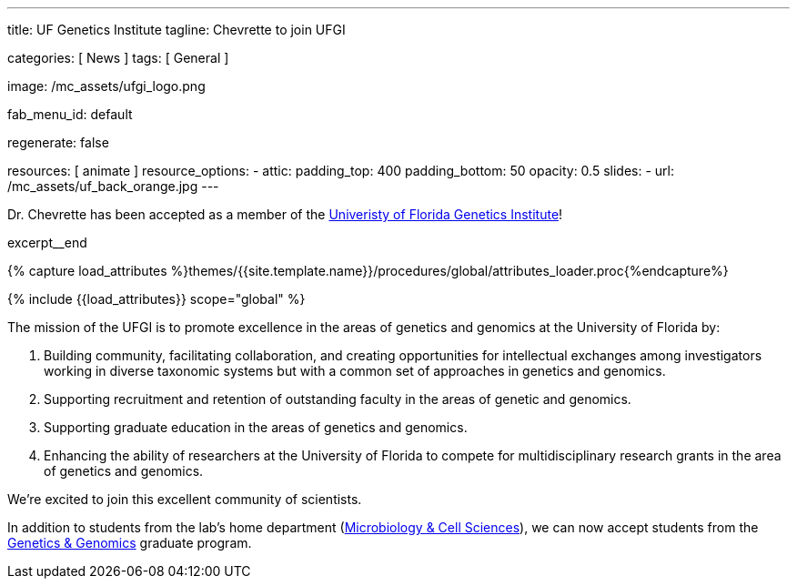 ---
title:                                  UF Genetics Institute
tagline:                                Chevrette to join UFGI

categories:                             [ News ]
tags:                                   [ General ]

image:                                  /mc_assets/ufgi_logo.png

fab_menu_id:                            default

regenerate:                             false

resources:                              [ animate ]
resource_options:
  - attic:
      padding_top:                      400
      padding_bottom:                   50
      opacity:                          0.5
      slides:
        - url:                          /mc_assets/uf_back_orange.jpg
---

// Page Initializer
// =============================================================================
// Enable the Liquid Preprocessor
:page-liquid:

// Set (local) page attributes here
// -----------------------------------------------------------------------------
// :page--attr:                         <attr-value>
:badges-enabled:                        false


// Place an excerpt at the most top position
// -----------------------------------------------------------------------------
Dr. Chevrette has been accepted as a member of the http://ufgi.ufl.edu/[Univeristy of Florida Genetics Institute]! 

excerpt__end

//  Load Liquid procedures
// -----------------------------------------------------------------------------
{% capture load_attributes %}themes/{{site.template.name}}/procedures/global/attributes_loader.proc{%endcapture%}

// Load page attributes
// -----------------------------------------------------------------------------
{% include {{load_attributes}} scope="global" %}


// Page content
// ~~~~~~~~~~~~~~~~~~~~~~~~~~~~~~~~~~~~~~~~~~~~~~~~~~~~~~~~~~~~~~~~~~~~~~~~~~~~~

ifeval::[{badges-enabled} == true]
{badge-j1--license} {badge-j1--version-latest} {badge-j1-gh--last-commit} {badge-j1--downloads}
endif::[]

// Include sub-documents (if any)
// -----------------------------------------------------------------------------

The mission of the UFGI is to promote excellence in the areas of genetics and genomics at the University of Florida by:

1. Building community, facilitating collaboration, and creating opportunities for intellectual exchanges among investigators working in diverse taxonomic systems but with a common set of approaches in genetics and genomics.
2. Supporting recruitment and retention of outstanding faculty in the areas of genetic and genomics.
3. Supporting graduate education in the areas of genetics and genomics.
4. Enhancing the ability of researchers at the University of Florida to compete for multidisciplinary research grants in the area of genetics and genomics.

We're excited to join this excellent community of scientists.

In addition to students from the lab's home department (https://microcell.ufl.edu/[Microbiology & Cell Sciences]), we can now accept students from the http://ufgi.ufl.edu/grad-program/[Genetics & Genomics] graduate program.